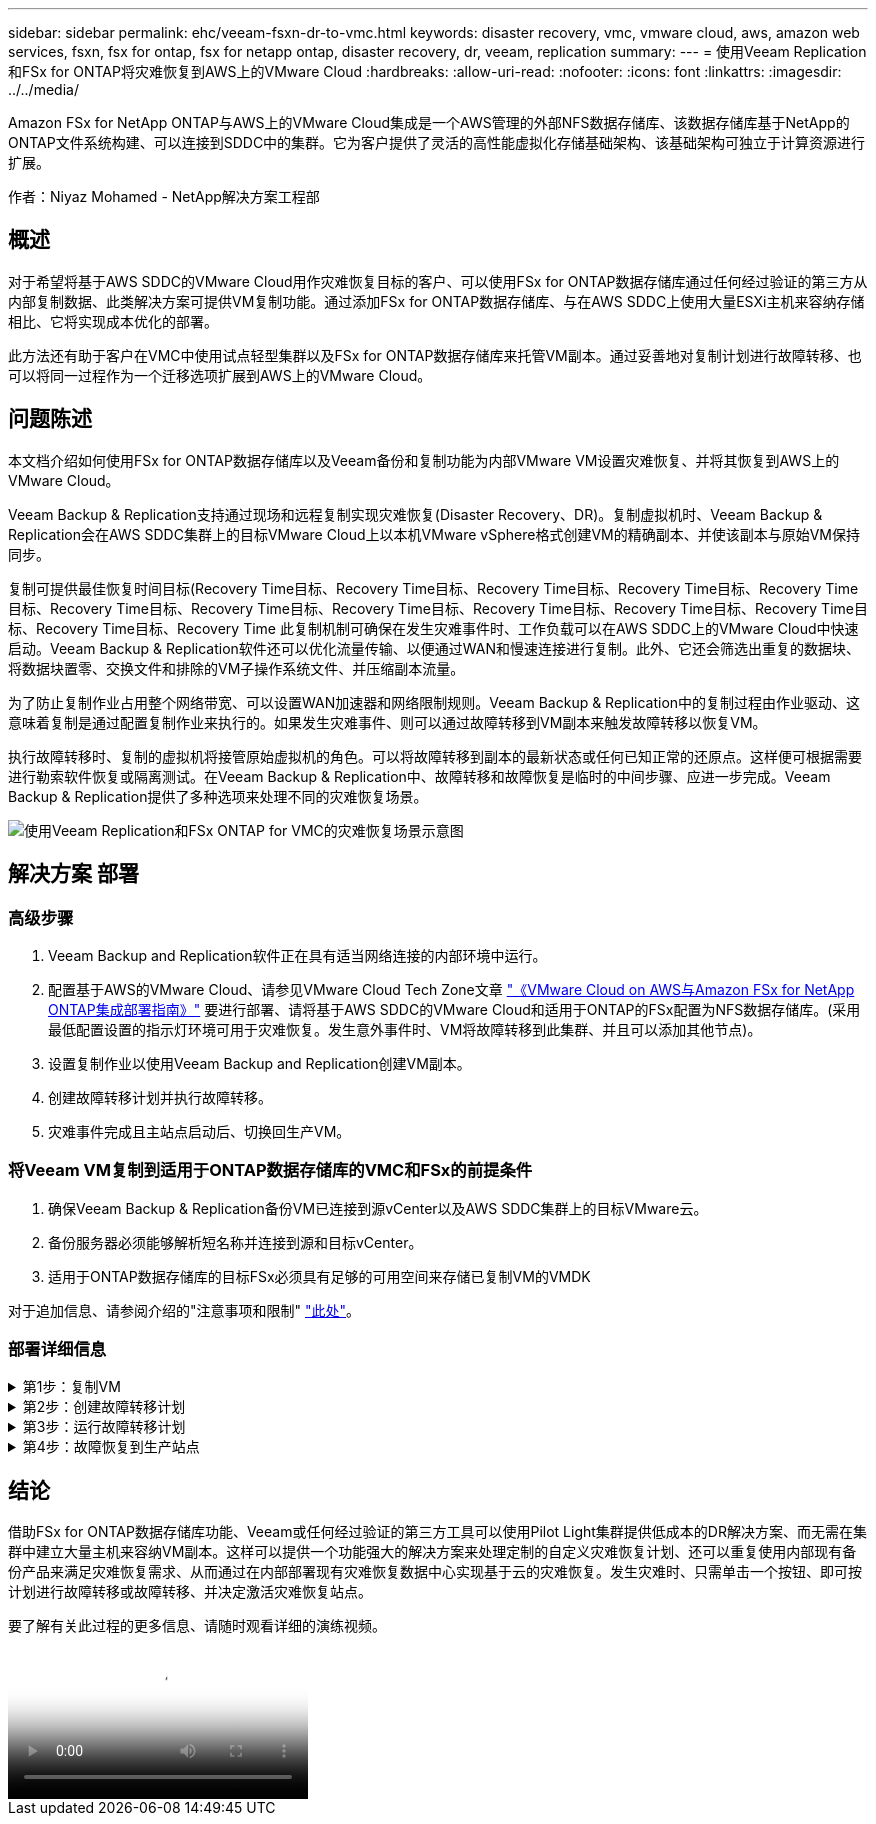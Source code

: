 ---
sidebar: sidebar 
permalink: ehc/veeam-fsxn-dr-to-vmc.html 
keywords: disaster recovery, vmc, vmware cloud, aws, amazon web services, fsxn, fsx for ontap, fsx for netapp ontap, disaster recovery, dr, veeam, replication 
summary:  
---
= 使用Veeam Replication和FSx for ONTAP将灾难恢复到AWS上的VMware Cloud
:hardbreaks:
:allow-uri-read: 
:nofooter: 
:icons: font
:linkattrs: 
:imagesdir: ../../media/


[role="lead"]
Amazon FSx for NetApp ONTAP与AWS上的VMware Cloud集成是一个AWS管理的外部NFS数据存储库、该数据存储库基于NetApp的ONTAP文件系统构建、可以连接到SDDC中的集群。它为客户提供了灵活的高性能虚拟化存储基础架构、该基础架构可独立于计算资源进行扩展。

作者：Niyaz Mohamed - NetApp解决方案工程部



== 概述

对于希望将基于AWS SDDC的VMware Cloud用作灾难恢复目标的客户、可以使用FSx for ONTAP数据存储库通过任何经过验证的第三方从内部复制数据、此类解决方案可提供VM复制功能。通过添加FSx for ONTAP数据存储库、与在AWS SDDC上使用大量ESXi主机来容纳存储相比、它将实现成本优化的部署。

此方法还有助于客户在VMC中使用试点轻型集群以及FSx for ONTAP数据存储库来托管VM副本。通过妥善地对复制计划进行故障转移、也可以将同一过程作为一个迁移选项扩展到AWS上的VMware Cloud。



== 问题陈述

本文档介绍如何使用FSx for ONTAP数据存储库以及Veeam备份和复制功能为内部VMware VM设置灾难恢复、并将其恢复到AWS上的VMware Cloud。

Veeam Backup & Replication支持通过现场和远程复制实现灾难恢复(Disaster Recovery、DR)。复制虚拟机时、Veeam Backup & Replication会在AWS SDDC集群上的目标VMware Cloud上以本机VMware vSphere格式创建VM的精确副本、并使该副本与原始VM保持同步。

复制可提供最佳恢复时间目标(Recovery Time目标、Recovery Time目标、Recovery Time目标、Recovery Time目标、Recovery Time目标、Recovery Time目标、Recovery Time目标、Recovery Time目标、Recovery Time目标、Recovery Time目标、Recovery Time目标、Recovery Time目标、Recovery Time  此复制机制可确保在发生灾难事件时、工作负载可以在AWS SDDC上的VMware Cloud中快速启动。Veeam Backup & Replication软件还可以优化流量传输、以便通过WAN和慢速连接进行复制。此外、它还会筛选出重复的数据块、将数据块置零、交换文件和排除的VM子操作系统文件、并压缩副本流量。

为了防止复制作业占用整个网络带宽、可以设置WAN加速器和网络限制规则。Veeam Backup & Replication中的复制过程由作业驱动、这意味着复制是通过配置复制作业来执行的。如果发生灾难事件、则可以通过故障转移到VM副本来触发故障转移以恢复VM。

执行故障转移时、复制的虚拟机将接管原始虚拟机的角色。可以将故障转移到副本的最新状态或任何已知正常的还原点。这样便可根据需要进行勒索软件恢复或隔离测试。在Veeam Backup & Replication中、故障转移和故障恢复是临时的中间步骤、应进一步完成。Veeam Backup & Replication提供了多种选项来处理不同的灾难恢复场景。

image:dr-veeam-fsx-image1.png["使用Veeam Replication和FSx ONTAP for VMC的灾难恢复场景示意图"]



== 解决方案 部署



=== 高级步骤

. Veeam Backup and Replication软件正在具有适当网络连接的内部环境中运行。
. 配置基于AWS的VMware Cloud、请参见VMware Cloud Tech Zone文章 link:https://vmc.techzone.vmware.com/fsx-guide["《VMware Cloud on AWS与Amazon FSx for NetApp ONTAP集成部署指南》"] 要进行部署、请将基于AWS SDDC的VMware Cloud和适用于ONTAP的FSx配置为NFS数据存储库。(采用最低配置设置的指示灯环境可用于灾难恢复。发生意外事件时、VM将故障转移到此集群、并且可以添加其他节点)。
. 设置复制作业以使用Veeam Backup and Replication创建VM副本。
. 创建故障转移计划并执行故障转移。
. 灾难事件完成且主站点启动后、切换回生产VM。




=== 将Veeam VM复制到适用于ONTAP数据存储库的VMC和FSx的前提条件

. 确保Veeam Backup & Replication备份VM已连接到源vCenter以及AWS SDDC集群上的目标VMware云。
. 备份服务器必须能够解析短名称并连接到源和目标vCenter。
. 适用于ONTAP数据存储库的目标FSx必须具有足够的可用空间来存储已复制VM的VMDK


对于追加信息、请参阅介绍的"注意事项和限制" link:https://helpcenter.veeam.com/docs/backup/vsphere/replica_limitations.html?ver=120["此处"]。



=== 部署详细信息

.第1步：复制VM
[%collapsible]
====
Veeam Backup & Replication利用VMware vSphere快照功能、在复制期间、Veeam Backup & Replication会请求VMware vSphere创建VM快照。VM快照是VM的时间点副本、其中包括虚拟磁盘、系统状态、配置等。Veeam Backup & Replication使用快照作为复制数据源。

要复制VM、请执行以下步骤：

. 打开Veeam Backup & Replication Console。
. 在主页视图中、选择复制作业>虚拟机> VMware vSphere。
. 指定作业名称并选中相应的高级控制复选框。单击下一步。
+
** 如果内部和AWS之间的连接带宽受限、请选中副本传播复选框。
** 如果AWS SDDC上VMware Cloud上的区块与内部站点网络不匹配、请选中网络重新映射(适用于具有不同网络的AWS VMC站点)复选框。
** 如果内部生产站点中的IP地址方案与AWS VMC站点中的方案不同、请选中"副 本重新IP (适用于具有不同IP地址方案的灾难恢复站点)"复选框。
+
image::dr-veeam-fsx-image2.png[灾难恢复Veeam FSx版本2]



. 在*虚拟机*步骤中、选择需要复制到连接到AWS SDDC上的VMware Cloud的FSx for ONTAP数据存储库的VM。可以将虚拟机放置在vSAN上、以填满可用的vSAN数据存储库容量。在指示灯集群中、3节点集群的可用容量将受到限制。其余数据可以复制到FSx for ONTAP数据存储库。单击*Add*，然后在*Add Object*窗口中选择所需的VM或VM容器，然后单击*Add*。单击 * 下一步 * 。
+
image::dr-veeam-fsx-image3.png[灾难恢复Veeam FSx版本3]

. 之后、选择目标作为AWS SDDC上的VMware Cloud集群/主机、并为VM副本选择相应的资源池、VM文件夹和FSx for ONTAP数据存储库。然后单击*Next*。
+
image::dr-veeam-fsx-image4.png[灾难恢复Veeam FSx版本4]

. 在下一步中、根据需要创建源虚拟网络与目标虚拟网络之间的映射。
+
image::dr-veeam-fsx-image5.png[灾难恢复Veeam FSx版本5]

. 在*作业设置*步骤中，指定要存储VM副本元数据、保留策略等的备份存储库。
. 在“*数据传输*”步骤中更新*Source*和*Target*代理服务器，保留“*自动*选择”(默认)并保持“*直接*”选项处于选中状态，然后单击“*下一步*”。
. 在*Guest Processing*步骤中，根据需要选择*Enable application-aware processing*选项。单击 * 下一步 * 。
+
image::dr-veeam-fsx-image6.png[灾难恢复Veeam FSx版本6]

. 选择复制计划以定期运行复制作业。
. 在向导的*摘要*步骤中，查看复制作业的详细信息。要在关闭向导后立即启动作业，请选中*单击完成时运行作业*复选框，否则不要选中该复选框。然后单击*完成*关闭向导。
+
image::dr-veeam-fsx-image7.png[灾难恢复Veeam FSx版本7]



复制作业启动后、目标VMC SDDC集群/主机上将填充具有指定后缀的VM。

image::dr-veeam-fsx-image8.png[灾难恢复Veeam FSx版本8]

有关追加信息for Veeam复制的信息、请参见 link:https://helpcenter.veeam.com/docs/backup/vsphere/replication_process.html?ver=120["复制的工作原理"]。

====
.第2步：创建故障转移计划
[%collapsible]
====
初始复制或传播完成后、创建故障转移计划。故障转移计划有助于逐个或以组的形式自动对相关VM执行故障转移。故障转移计划是VM处理顺序(包括启动延迟)的蓝图。故障转移计划还有助于确保关键的相关VM已在运行。

要创建计划、请导航到名为副本的新子部分、然后选择故障转移计划。选择适当的VM。Veeam Backup & Replication将查找最接近此时间点的还原点、并使用它们启动VM副本。


NOTE: 只有在初始复制完成且虚拟机副本处于就绪状态时、才能添加故障转移计划。


NOTE: 在运行故障转移计划时、最多可同时启动10个VM。


NOTE: 在故障转移过程中、源VM不会关闭。

要创建*故障转移计划*，请执行以下操作：

. 在主页视图中，选择*故障转移计划> VMware vSphere。
. 接下来、提供计划的名称和问题描述。可以根据需要添加故障转移前和故障转移后脚本。例如、在启动复制的VM之前、请运行一个脚本来关闭VM。
+
image::dr-veeam-fsx-image9.png[灾难恢复Veeam FSx版本9]

. 将VM添加到计划中、并修改VM启动顺序和启动延迟、以满足应用程序依赖关系。
+
image::dr-veeam-fsx-image10.png[灾难恢复Veeam FSx版本10]



有关用于创建复制作业的追加信息、请参见 link:https://helpcenter.veeam.com/docs/backup/vsphere/replica_job.html?ver=120["正在创建复制作业"]。

====
.第3步：运行故障转移计划
[%collapsible]
====
在故障转移期间、生产站点中的源VM将切换到灾难恢复站点上的副本。在故障转移过程中、Veeam Backup & Replication会将VM副本还原到所需的还原点、并将所有I/O活动从源VM移至其副本。不仅可以在发生灾难时使用副本、还可以用于模拟灾难恢复演练。在模拟故障转移期间、源VM将保持运行状态。执行完所有必要的测试后、您可以撤消故障转移并恢复正常操作。


NOTE: 确保网络分段到位、以避免灾难恢复期间发生IP冲突。

要启动故障转移计划，只需单击*故障转移计划*选项卡，然后右键单击故障转移计划。选择 * 开始 * 。此操作将使用虚拟机副本的最新还原点进行故障转移。要故障转移到VM副本的特定还原点，请选择*Start to *。

image::dr-veeam-fsx-image11.png[灾难恢复Veeam FSx image11]

image::dr-veeam-fsx-image12.png[DR Veeam FSx版本12]

VM副本的状态将从"准备就绪"更改为"故障转移"、VM将在AWS SDDC集群/主机上的目标VMware Cloud上启动。

image::dr-veeam-fsx-image13.png[灾难恢复Veeam FSx版本13.]

故障转移完成后、VM的状态将更改为"故障转移"。

image::dr-veeam-fsx-image14.png[DR Veeam FSx版本14.]


NOTE: Veeam Backup & Replication会停止源VM的所有复制活动、直到其副本恢复到就绪状态为止。

有关故障转移计划的详细信息、请参见 link:https://helpcenter.veeam.com/docs/backup/vsphere/failover_plan.html?ver=120["故障转移计划"]。

====
.第4步：故障恢复到生产站点
[%collapsible]
====
当故障转移计划正在运行时、它会被视为一个中间步骤、需要根据需要最终确定。选项包括：

* *故障恢复到生产环境*-切换回原始虚拟机并将虚拟机副本运行期间发生的所有更改传输至原始虚拟机。



NOTE: 执行故障恢复时、只会传输更改、但不会发布更改。如果原始虚拟机未按预期工作，请选择*commit failback*(确认原始虚拟机按预期工作后)或*Undo failback*(撤消故障恢复)返回到虚拟机副本。

* *撤消故障转移*-切换回原始虚拟机并放弃在虚拟机副本运行期间对其所做的所有更改。
* *永久故障转移*-从原始虚拟机永久切换到虚拟机副本，并将此副本用作原始虚拟机。


在此演示中、我们选择了故障恢复到生产环境。在向导的目标步骤中选择了故障恢复到原始虚拟机、并启用了"Power On VM after Restoring"(还原后启动虚拟机)复选框。

image::dr-veeam-fsx-image15.png[灾难恢复Veeam FSx版本15]

image::dr-veeam-fsx-image16.png[DR Veeam FSx版本16]

提交故障恢复是完成故障恢复操作的方法之一。提交故障恢复后、它会确认发送到故障恢复虚拟机(生产虚拟机)的更改是否按预期工作。完成提交操作后、Veeam Backup & Replication将恢复生产虚拟机的复制活动。

有关故障恢复过程的详细信息、请参见的Veeam文档 link:https://helpcenter.veeam.com/docs/backup/vsphere/failover_failback.html?ver=120["故障转移和故障恢复以进行复制"]。

image::dr-veeam-fsx-image17.png[DR Veeam FSx版本17.]

image::dr-veeam-fsx-image18.png[DR Veeam FSx版本18.]

成功故障恢复到生产环境后、所有VM都会还原回原始生产站点。

image::dr-veeam-fsx-image19.png[DR Veeam FSx版本19]

====


== 结论

借助FSx for ONTAP数据存储库功能、Veeam或任何经过验证的第三方工具可以使用Pilot Light集群提供低成本的DR解决方案、而无需在集群中建立大量主机来容纳VM副本。这样可以提供一个功能强大的解决方案来处理定制的自定义灾难恢复计划、还可以重复使用内部现有备份产品来满足灾难恢复需求、从而通过在内部部署现有灾难恢复数据中心实现基于云的灾难恢复。发生灾难时、只需单击一个按钮、即可按计划进行故障转移或故障转移、并决定激活灾难恢复站点。

要了解有关此过程的更多信息、请随时观看详细的演练视频。

video::15fed205-8614-4ef7-b2d0-b061015e925a[panopto,width=Video walkthrough of the solution]